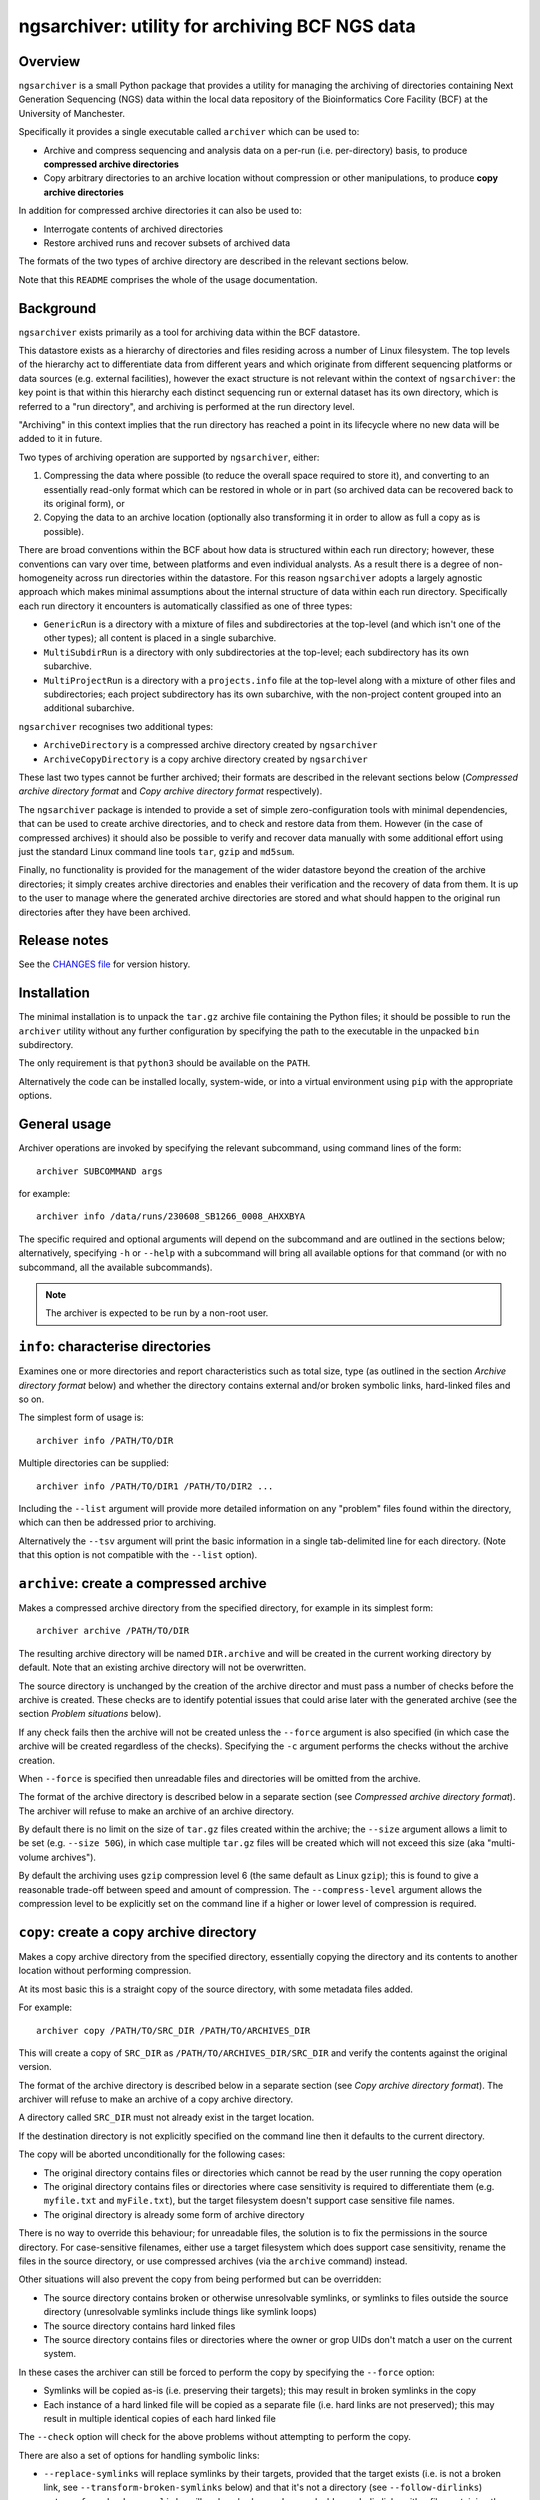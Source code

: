 ===============================================
ngsarchiver: utility for archiving BCF NGS data
===============================================

.. image:: https://zenodo.org/badge/653725091.svg
   :target: https://doi.org/10.5281/zenodo.14024309

.. image:: https://github.com/fls-bioinformatics-core/ngsarchiver/workflows/Python%20CI/badge.svg
   :target: https://github.com/fls-bioinformatics-core/ngsarchiver/actions?query=workflow%3A%22Python+CI%22

--------
Overview
--------

``ngsarchiver`` is a small Python package that
provides a utility for managing the archiving of
directories containing Next Generation Sequencing
(NGS) data within the local data repository of
the Bioinformatics Core Facility (BCF) at the
University of Manchester.

Specifically it provides a single executable called
``archiver`` which can be used to:

* Archive and compress sequencing and analysis data
  on a per-run (i.e. per-directory) basis, to
  produce **compressed archive directories**
* Copy arbitrary directories to an archive location
  without compression or other manipulations, to
  produce **copy archive directories**

In addition for compressed archive directories it
can also be used to:

* Interrogate contents of archived directories
* Restore archived runs and recover subsets of
  archived data

The formats of the two types of archive directory
are described in the relevant sections below.

Note that this ``README`` comprises the whole of the
usage documentation.

----------
Background
----------

``ngsarchiver`` exists primarily as a tool for
archiving data within the BCF datastore.

This datastore exists as a hierarchy of
directories and files residing across a number of
Linux filesystem. The top levels of the hierarchy
act to differentiate data from different years and
which originate from different sequencing platforms
or data sources (e.g. external facilities),
however the exact structure is not relevant within
the context of ``ngsarchiver``: the key point is that
within this hierarchy each distinct sequencing run or
external dataset has its own directory, which is
referred to a "run directory", and archiving is
performed at the run directory level.

"Archiving" in this context implies that the
run directory has reached a point in its lifecycle
where no new data will be added to it in future.

Two types of archiving operation are supported by
``ngsarchiver``, either:

1. Compressing the data where possible (to reduce
   the overall space required to store it), and
   converting to an essentially read-only format
   which can be restored in whole or in part (so
   archived data can be recovered back to its original
   form), or
2. Copying the data to an archive location
   (optionally also transforming it in order to
   allow as full a copy as is possible).

There are broad conventions within the BCF about how
data is structured within each run directory; however,
these conventions can vary over time, between platforms
and even individual analysts. As a result there is a
degree of non-homogeneity across run directories
within the datastore. For this reason ``ngsarchiver``
adopts a largely agnostic approach which makes minimal
assumptions about the internal structure of data within
each run directory. Specifically each run directory
it encounters is automatically classified as one of
three types:

- ``GenericRun`` is a directory with a mixture of files
  and subdirectories at the top-level (and which isn't
  one of the other types); all content is placed in a
  single subarchive.
- ``MultiSubdirRun`` is a directory with only
  subdirectories at the top-level; each subdirectory
  has its own subarchive.
- ``MultiProjectRun`` is a directory with a
  ``projects.info`` file at the top-level along with a
  mixture of other files and subdirectories; each
  project subdirectory has its own subarchive, with the
  non-project content grouped into an additional
  subarchive.

``ngsarchiver`` recognises two additional types:

- ``ArchiveDirectory`` is a compressed archive
  directory created by ``ngsarchiver``
- ``ArchiveCopyDirectory`` is a copy archive
  directory created by ``ngsarchiver``

These last two types cannot be further archived; their
formats are described in the relevant sections below
(*Compressed archive directory format* and
*Copy archive directory format* respectively).

The ``ngsarchiver`` package is intended to provide
a set of simple zero-configuration tools with minimal
dependencies, that can be used to create archive
directories, and to check and restore data from
them. However (in the case of compressed archives) it
should also be possible to verify and recover data
manually with some additional effort using just the
standard Linux command line tools ``tar``, ``gzip``
and ``md5sum``.

Finally, no functionality is provided for the
management of the wider datastore beyond the creation
of the archive directories; it simply creates archive
directories and enables their verification and the
recovery of data from them. It is up to the user to
manage where the generated archive directories are
stored and what should happen to the original run
directories after they have been archived.

-------------
Release notes
-------------

See the `CHANGES file <CHANGES.rst>`_ for version
history.

------------
Installation
------------

The minimal installation is to unpack the ``tar.gz``
archive file containing the Python files; it should be
possible to run the ``archiver`` utility without any
further configuration by specifying the path to
the executable in the unpacked ``bin`` subdirectory.

The only requirement is that ``python3`` should be
available on the ``PATH``.

Alternatively the code can be installed locally,
system-wide, or into a virtual environment using
``pip`` with the appropriate options.

-------------
General usage
-------------

Archiver operations are invoked by specifying the
relevant subcommand, using command lines of the form:

::

   archiver SUBCOMMAND args

for example:

::

   archiver info /data/runs/230608_SB1266_0008_AHXXBYA

The specific required and optional arguments will
depend on the subcommand and are outlined in the sections
below; alternatively, specifying ``-h`` or ``--help`` with
a subcommand will bring all available options for that
command (or with no subcommand, all the available
subcommands).

.. note::

   The archiver is expected to be run by a non-root
   user.

----------------------------------
``info``: characterise directories
----------------------------------

Examines one or more directories and report
characteristics such as total size, type (as outlined
in the section *Archive directory format* below) and
whether the directory contains external and/or broken
symbolic links, hard-linked files and so on.

The simplest form of usage is:

::

   archiver info /PATH/TO/DIR

Multiple directories can be supplied:

::

   archiver info /PATH/TO/DIR1 /PATH/TO/DIR2 ...

Including the ``--list`` argument will provide more
detailed information on any "problem" files found
within the directory, which can then be addressed
prior to archiving.

Alternatively the ``--tsv`` argument will print the
basic information in a single tab-delimited line
for each directory. (Note that this option is not
compatible with the ``--list`` option).

----------------------------------------
``archive``: create a compressed archive
----------------------------------------

Makes a compressed archive directory from the specified
directory, for example in its simplest form:

::

   archiver archive /PATH/TO/DIR

The resulting archive directory will be named
``DIR.archive`` and will be created in the current
working directory by default. Note that an existing
archive directory will not be overwritten.

The source directory is unchanged by the creation of
the archive director and must pass a number of checks
before the archive is created. These checks are to
identify potential issues that could arise later with
the generated archive (see the section
*Problem situations* below).

If any check fails then the archive will not be
created unless the ``--force`` argument is also
specified (in which case the archive will be
created regardless of the checks). Specifying the
``-c`` argument performs the checks without the
archive creation.

When ``--force`` is specified then unreadable files
and directories will be omitted from the archive.

The format of the archive directory is described
below in a separate section (see
*Compressed archive directory format*). The archiver
will refuse to make an archive of an archive directory.

By default there is no limit on the size of ``tar.gz``
files created within the archive; the ``--size``
argument allows a limit to be set (e.g.
``--size 50G``), in which case multiple ``tar.gz``
files will be created which will not exceed
this size (aka "multi-volume archives").

By default the archiving uses ``gzip`` compression
level 6 (the same default as Linux ``gzip``);
this is found to give a reasonable trade-off
between speed and amount of compression. The
``--compress-level`` argument allows the
compression level to be explicitly set on the
command line if a higher or lower level of
compression is required.

-----------------------------------------
``copy``: create a copy archive directory
-----------------------------------------

Makes a copy archive directory from the specified
directory, essentially copying the directory and
its contents to another location without performing
compression.

At its most basic this is a straight copy of the
source directory, with some metadata files added.

For example:

::

   archiver copy /PATH/TO/SRC_DIR /PATH/TO/ARCHIVES_DIR

This will create a copy of ``SRC_DIR`` as
``/PATH/TO/ARCHIVES_DIR/SRC_DIR`` and verify the
contents against the original version.

The format of the archive directory is described
below in a separate section (see
*Copy archive directory format*). The archiver
will refuse to make an archive of a copy archive
directory.

A directory called ``SRC_DIR`` must not already exist in
the target location.

If the destination directory is not explicitly specified
on the command line then it defaults to the current
directory.

The copy will be aborted unconditionally for the
following cases:

* The original directory contains files or directories
  which cannot be read by the user running the copy
  operation
* The original directory contains files or directories
  where case sensitivity is required to differentiate
  them (e.g. ``myfile.txt`` and ``myFile.txt``), but
  the target filesystem doesn't support case
  sensitive file names.
* The original directory is already some form of
  archive directory

There is no way to override this behaviour; for
unreadable files, the solution is to fix the permissions
in the source directory. For case-sensitive filenames,
either use a target filesystem which does support case
sensitivity, rename the files in the source directory,
or use compressed archives (via the ``archive`` command)
instead.

Other situations will also prevent the copy from being
performed but can be overridden:

* The source directory contains broken or otherwise
  unresolvable symlinks, or symlinks to files outside
  the source directory (unresolvable symlinks include
  things like symlink loops)
* The source directory contains hard linked files
* The source directory contains files or directories
  where the owner or grop UIDs don't match a user on
  the current system.

In these cases the archiver can still be forced to
perform the copy by specifying the ``--force`` option:

* Symlinks will be copied as-is (i.e. preserving their
  targets); this may result in broken symlinks in the
  copy
* Each instance of a hard linked file will be copied as
  a separate file (i.e. hard links are not preserved);
  this may result in multiple identical copies of each
  hard linked file

The ``--check`` option will check for the above problems
without attempting to perform the copy.

There are also a set of options for handling symbolic
links:

* ``--replace-symlinks`` will replace symlinks by
  their targets, provided that the target exists (i.e.
  is not a broken link, see ``--transform-broken-symlinks``
  below) and that it's not a directory (see
  ``--follow-dirlinks``)
* ``--transform-broken-symlinks`` will replace broken
  and unresolvable symbolic links with a file containing
  the name of the link target
* ``--follow-dirlinks`` will replace symlinked
  directories with actual directories, and recursively
  copy the contents of each directory

Symlink replacement may be necessary when copying to a
file system which doesn't support the creation of
symbolic links.

Note that if using ``--follow-dirlinks``, that the
copied directories are not checked before starting the
copy operation, and so may contain "problem" entities
which can cause the operation to fail.

---------------------------------------
``verify``: verifying archive integrity
---------------------------------------

Checks the integrity of an archive directory created
by the ``archive`` command, for example:

::

   archiver verify /PATH/TO/ARCHIVE_DIR

------------------------------------------
``unpack``: unpacking a compressed archive
------------------------------------------

Restores a complete copy of the original directory
from an archive directory, for example in its
simplest form:

::

   archiver unpack /PATH/TO/ARCHIVE_DIR

By default the restored copy will be created in the
current working directory. Note that an existing
directory with the same name will not be overwritten.

The restored archive contents are also verified using
their original checksums as part of the unpacking.

The timestamps and permissions of the contents are
also restored (with the caveat that all restored
content will have read-write permission added for the
user unpacking the archive, regardless of the
permissions of the original files).

Ownership information is not restored (unless the
archiving and unpacking operations are both performed
by superuser).

If only a subset of files need to be restored from
the archive then the ``extract`` command is recommended
instead of the full ``unpack``.

------------------------------------------------
``search``: searching within compressed archives
------------------------------------------------

Locates files within one or more compressed achive
directories using shell-style pattern matching based
loosely on that available in the Linux ``find``
command.

For example to search for all gzipped Fastq files:

::

   archiver search -name "*.fastq.gz" /PATH/TO/ARCHIVE_DIR

Using ``-name`` only considers the filename part of
the archived files; alternatively ``-path`` can be
used to include whole paths, for example:

::

   archiver search -path "*/*.fastq.gz" /PATH/TO/ARCHIVE_DIR

Multiple archive directories can also be specified in
a single ``search`` command invocation, in which case
the search will be performed across all the specified
archives.

------------------------------------------------------
``extract``: extracting specific files and directories
------------------------------------------------------

Restores a subset of files from a compressed archive
directory using shell-style pattern matching.

For example to extract all gzipped Fastq files:

::

   archiver extract -name "*.fastq.gz" /PATH/TO/ARCHIVE_DIR

By default the matching files will be extracted to
the current working directory with their leading
paths removed; to keep the full paths for the
extracted files use the ``-k`` option.

Note that existing files with the same name will not
be overwritten.

Note also that the ``-name`` option operates slightly
differently to the ``search`` command, as in this
case it will match both filenames and paths.

Extracted files will have the same timestamps and
permissions as the originals (with the caveat that all
restored content will have read-write permission added
for the user extracting the files, regardless of the
permissions of the originals).

--------------------------------------------------
``compare``: check if two directories are the same
--------------------------------------------------

Compares the contents of two directories against
each other, and raises an error if the contents
differ.

``compare`` is provided primarily to enable a restored
archive to be checked against the original directory
(for example before it is removed from the system):

::

   archiver compare /PATH/TO/DIR1 /PATH/TO/DIR2

The comparison checks for missing and extra files, and
that files have the same checksums.

(Note however that it doesn't check timestamps,
permissions or ownership.)

-----------------------------------
Compressed archive directory format
-----------------------------------

Compressed archive directories are regular directories
named after the source directory with the suffix
``.archive`` appended, which are created using the
``archive`` command.

Individual files and directories within the source
directory are bundled together in one or more ``tar``
files which are compressed using ``gzip``, and MD5
checksums are generated both for the original files (so
they can be checked when restored) and for the
archive components (providing an integrity check
on the archive itself).

Within a compressed archive directory there will be:

- one or more ``.tar.gz`` archive files;
- none or more regular files;
- a set of MD5 checksum files with the file extension
  ``.md5``, with one checksum file for each ``.tar.gz``
  file and each regular file (these checksum files
  contain the MD5 sums for each of the files inside
  the ``.tar.gz`` files);
- a subdirectory called ``ARCHIVE_METADATA`` (or a
  hidden subdirectory ``.ngsarchiver``, for legacy
  compressed archives) which contains additional
  metadata files (for example a JSON file with metadata
  items, an MD5 file with checksums for each of the
  "visible" archive components for integrity verification,
  and a file which lists the original username and group
  associated with each file). If files were excluded
  from the archive (e.g. because they were unreadable)
  then these will be listed in an additional file;
- a file called ``ARCHIVE_README`` which provides a
  human-readable explanation of the archive directory
  structure and contents, and how to recover the
  original data;
- a file called ``ARCHIVE_TREE.txt`` which provides a
  visual tree representation of the source directory
  structure (similar to that produced by the Linux
  ``tree`` command line utility).

The ``.tar.gz`` archives and regular files together
are sufficient to recover the contents of the original
directory; the MD5 checksum files can be used to verify
that the recovered files match the originals when they
are unpacked.

``.tar.gz`` files with the same basename are referred
to as *subarchives*. A subarchive can consist of a
single ``.tar.gz`` file (e.g. ``subdir.tar.gz``), or
a collection of ``.tar.gz`` files with an incrementing
number component (e.g. ``subdir.00.tar.gz``,
``subdir.01.tar.gz`` etc), referred to as a
*multi-volume archive*.

The exact number and naming of the ``.tar.gz`` files
and the present or otherwise of additional regular files
depends on both the archiving mode used to create the
archive directory and the "type" of the source directory.
Multi-volume archives are created when the ``archive``
command is run specifying a maximum volume size, and
are intended to mitigate potential issues with creating
extremely large ``.tar.gz`` archives.

-----------------------------
Copy archive directory format
-----------------------------

Copy archive directories are created using the
``copy`` command. A copy archive will have the same
name as the source directory.

Individual files and directories from the source
directory are copied directly as-is to the archive
directory; by default symbolic links are also copied
as-is, alternatively they may be transformed in the
copy depending on the options specified when the copy
is made.

A copy archive directory will contain an additional
subdirctory created by the archiver called
``ARCHIVE_METADATA``, which in turn contains the
following files:

* ``manifest``: a manifest file listing the owner and
  group associated with the original files
* ``checksums.md5``: MD5 checksum file with checksums
  generated from the source files
* ``archiver_metadata.json``: metadata about the
  archiver, user and creation date of the copy.

Additional files may be present dependent on the
contents of the source directory:

* ``symlinks``: a tab-delimted file listing each of
  the symlinks in the source directory along with
  their targets, and the path that the target
  resolved to (only present if the source contained
  symlinks)
* ``broken_symlinks``: a file with the same format
  as the ``symlinks`` file above, but only containing
  information on the broken symlinks in the source
  directory (only present if the source contained
  broken symlinks)
* ``unresolvable_symlinks``: a tab-delimited file
  listing each of the unresolvable symlinks in the
  source directory along with their targets (only
  present if the source contained unresolvable
  symlinks)

By default a copy archive directory should be same
as the source directory (with the addition of the
``ARCHIVE_METADATA`` subdirectory). However the
copy may differ if any of the ``--replace-symlinks``,
``--transform-broken-symlinks`` or
``--follow-dirlinks`` options were specified (see
the ``copy`` command for more details).

------------------
Problem situations
------------------

There are a number of problems that can be encountered
when creating an archive:

- **Unreadable files**: the presence of files or directories
  in the source where the user running the archiving doesn't
  have read access means that those files cannot be included
  in the archive.
- **Hard links**: depending on the archiving mode, the
  presence of hard links can result in bloating of the
  archive directory, as the hard linked file may be included
  multiple times either within different subarchives or
  within different volumes of a single subarchive (or both).
  The worst case scenario in this case means that both the
  archive and the unpacked version could be substantially
  larger than the source.

Additionally the following situations may cause issues
when archives are restored:

- **External symlinks**: these are symbolic links which point
  to files or directories which are outside of the source
  directory, which can potentially result in broken links
  when the symlinks are restored from the archive.

Other situations are highlighted but are unlikely to cause
problems in themselves when data are restored:

- **Broken symlinks**: these are symbolic links which point
  to targets that no longer exist on the filesystem.
- **Unresolvable symlinks**: these are symbolic links which
  cannot be resolved for some reason (for example if by
  following the link it ends up pointing back to itself).
- **Unknown user IDs**: where the user name is replaced by
  a number (user ID aka UID) which doesn't correspond to a
  known user on the system.

There are currently no workarounds within the archiver for
any of these issues when using the ``archive`` command: it
is recommended that where possible steps are taken to address
them in the source directory prior to creating the archive;
alternatively they can be ignored using the ``--force``
option of the ``archive`` command (with the consequences
outlined above).

Similarly the ``--force`` option is also available for the
archiver's ``copy`` command, however there are also some
mitigations available for some of the issues:

* Working symbolic links can be replaced by their target
  files or directories using the ``--replace-symlinks``
  and ``--follow-dirlinks`` options respectively;
* Broken and unresolvable files can be replaced with
  placeholder files using the
  ``--transform-broken-symlinks`` option.

Note that replacing symbolic links and following directory
links can result in significant bloating of the size of
the copy compared to the original.

-----------------------------------
Compressed archiving example recipe
-----------------------------------

The following bash script provides an example recipe
for archiving to the compressed format:

::

   #!/usr/bin/bash

   # Move to scratch area
   cd /scratch/$USER

   # Set environment variables
   export RUN_DIR=/path/to/run_dir
   export ARCHIVE_DIR=$(pwd)/$(basename $RUN_DIR).archive

   # Check run directory
   archiver archive --check $RUN_DIR
   if [ $? -ne 0 ] ; then
      echo Checks failed >&2
      exit 1
   fi

   # Create archive directory in scratch
   archiver archive $RUN_DIR
   if [ $? -ne 0 ] ; then
      echo Failed to create archive dir >&2
      exit 1
   fi

   # Unpack and check against original
   archiver unpack $ARCHIVE_DIR
   archiver compare $RUN_DIR $(pwd)/$(basename $RUN_DIR)
   if [ $? -ne 0 ] ; then
      echo Unpacked archive differs from original >&2
      exit 1
   fi

   # Relocate archive dir to final location
   mv $ARCHIVE_DIR /path/to/final/dir/

   # Verify relocated archive directory
   archiver verify /path/to/final/dir/$(basename $ARCHIVE_DIR)
   if [ $? -ne 0 ] ; then
      echo Failed to verify archive dir >&2
      exit 1
   fi

----------------------------------------------
Compressed archiving performance: observations
----------------------------------------------

The code was tested on a set of real runs and the
following initial observations have been made:

* Typically we saw compressed archived run
  directories were around 70-80% of the size of
  the original run. A significant number showed
  greater reductions, evenly distributed in the
  range 30-70% of the original size.
* There was no difference in the final size
  between single-volume and multi-volume archives
  in the benchmarking data, indicating that
  choice of volume size doesn't significantly affect
  the amount of compression overall.
* There is relatively little correlation between
  the amount of compression versus the size of
  the original run.
* As a rule of thumb it appeared that the
  percentage of pre-existing compressed content
  in a run predicted the minimum degree of
  overall compression. For example, for a run
  where 80% of the contents are already compressed
  we would expect to see the final archive no
  larger than 80% of the original size (although
  the actual compression could be greater). It
  is not clear why this is, or whether it is
  generally true however.

Data from running the archiver (with the run names
redacted) can be found in the file
`<benchmarking_redacted.tsv>`_; this gives details
of the sequencing platform, total size of the run
(and amount of those data that are already
compressed), the time taken to create archives
for different choices of volume sizes along with
the archive size and compression ratio, and the
time taken to restore the data from each archive.

.. note::

   These data are from running the code on our
   systems at Manchester; it is likely that timings
   etc may differ for other systems.

-------
License
-------

This software is licensed under the 3-Clause BSD
License (BSD-3-Clause).
